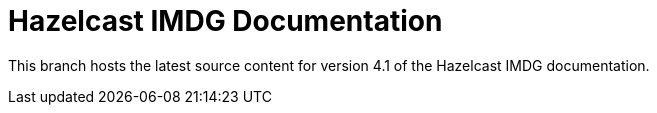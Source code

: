 = Hazelcast IMDG Documentation

This branch hosts the latest source content for version 4.1 of the Hazelcast IMDG documentation.

